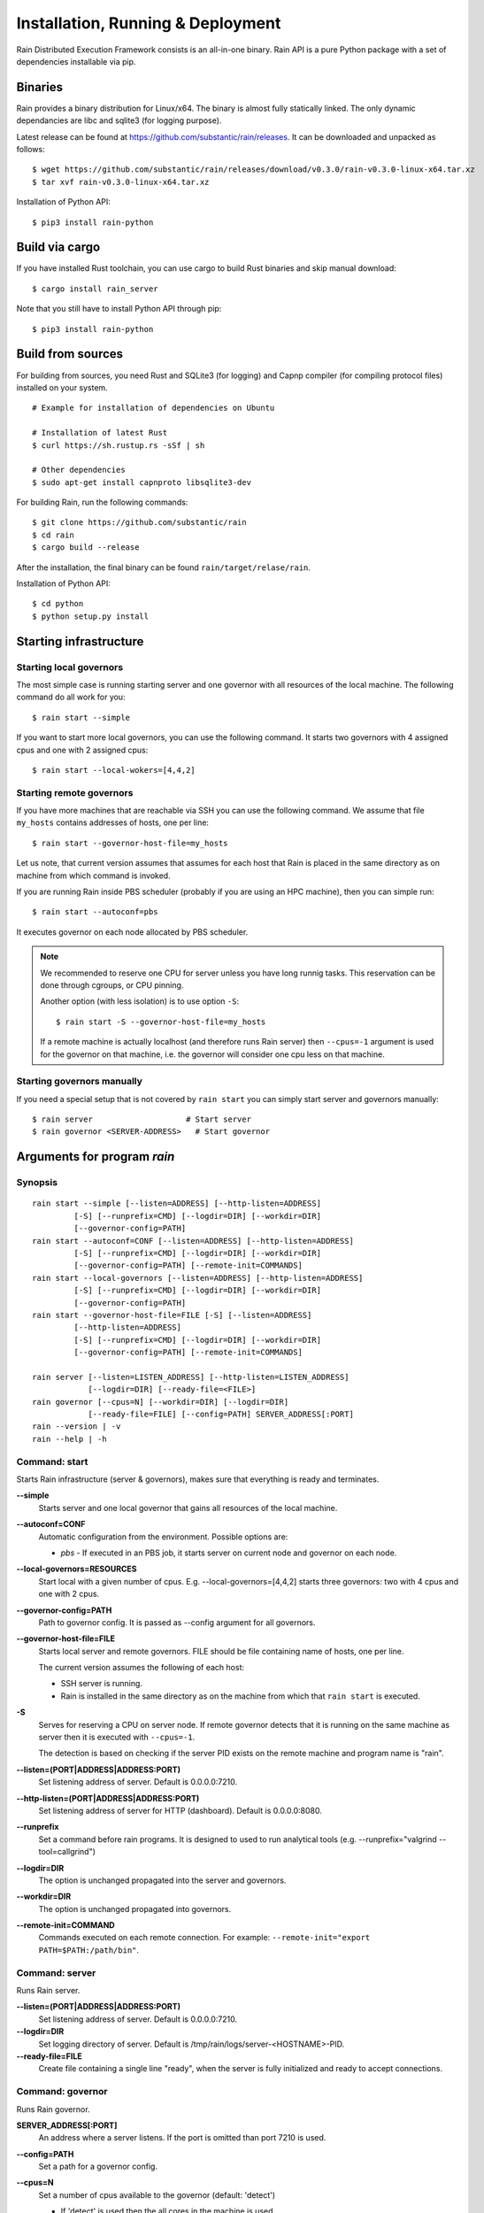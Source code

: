 Installation, Running & Deployment
**********************************


Rain Distributed Execution Framework consists is an all-in-one binary.
Rain API is a pure Python package with a set of dependencies installable via pip.


Binaries
========

Rain provides a binary distribution for Linux/x64. The binary is almost fully
statically linked. The only dynamic dependancies are libc and sqlite3 (for logging
purpose).

Latest release can be found at https://github.com/substantic/rain/releases.
It can be downloaded and unpacked as follows:

::

   $ wget https://github.com/substantic/rain/releases/download/v0.3.0/rain-v0.3.0-linux-x64.tar.xz
   $ tar xvf rain-v0.3.0-linux-x64.tar.xz

Installation of Python API::

  $ pip3 install rain-python


Build via cargo
===============

If you have installed Rust toolchain, you can use cargo to build
Rust binaries and skip manual download::

   $ cargo install rain_server

Note that you still have to install Python API through pip::

  $ pip3 install rain-python


Build from sources
==================

For building from sources, you need Rust and SQLite3 (for logging) and Capnp
compiler (for compiling protocol files) installed on your system.

::

  # Example for installation of dependencies on Ubuntu

  # Installation of latest Rust
  $ curl https://sh.rustup.rs -sSf | sh

  # Other dependencies
  $ sudo apt-get install capnproto libsqlite3-dev

For building Rain, run the following commands::

  $ git clone https://github.com/substantic/rain
  $ cd rain
  $ cargo build --release

After the installation, the final binary can be found ``rain/target/relase/rain``.

Installation of Python API::

  $ cd python
  $ python setup.py install


.. _start-rain:

Starting infrastructure
=======================


Starting local governors
------------------------

The most simple case is running starting server and one governor with all
resources of the local machine. The following command do all work for you::

  $ rain start --simple


If you want to start more local governors, you can use the following command.
It starts two governors with 4 assigned cpus and one with 2 assigned cpus::

  $ rain start --local-wokers=[4,4,2]


Starting remote governors
-------------------------

If you have more machines that are reachable via SSH you can use the following
command. We assume that file ``my_hosts`` contains addresses of hosts, one per
line::

  $ rain start --governor-host-file=my_hosts

Let us note, that current version assumes that assumes for each host that Rain
is placed in the same directory as on machine from which command is invoked.

If you are running Rain inside PBS scheduler (probably if you are using an HPC
machine), then you can simple run::

  $ rain start --autoconf=pbs

It executes governor on each node allocated by PBS scheduler.

.. note::

   We recommended to reserve one CPU for server unless you have long runnig
   tasks. This reservation can be done through cgroups, or CPU pinning.

   Another option (with less isolation) is to use option ``-S``::

     $ rain start -S --governor-host-file=my_hosts

   If a remote machine is actually localhost (and therefore runs Rain server)
   then ``--cpus=-1`` argument is used for the governor on that machine, i.e. the
   governor will consider one cpu less on that machine.


Starting governors manually
---------------------------

If you need a special setup that is not covered by ``rain start`` you can
simply start server and governors manually::

  $ rain server                    # Start server
  $ rain governor <SERVER-ADDRESS>   # Start governor


Arguments for program *rain*
============================


Synopsis
--------

::

  rain start --simple [--listen=ADDRESS] [--http-listen=ADDRESS]
           [-S] [--runprefix=CMD] [--logdir=DIR] [--workdir=DIR]
           [--governor-config=PATH]
  rain start --autoconf=CONF [--listen=ADDRESS] [--http-listen=ADDRESS]
           [-S] [--runprefix=CMD] [--logdir=DIR] [--workdir=DIR]
           [--governor-config=PATH] [--remote-init=COMMANDS]
  rain start --local-governors [--listen=ADDRESS] [--http-listen=ADDRESS]
           [-S] [--runprefix=CMD] [--logdir=DIR] [--workdir=DIR]
           [--governor-config=PATH]
  rain start --governor-host-file=FILE [-S] [--listen=ADDRESS]
           [--http-listen=ADDRESS]
           [-S] [--runprefix=CMD] [--logdir=DIR] [--workdir=DIR]
           [--governor-config=PATH] [--remote-init=COMMANDS]

  rain server [--listen=LISTEN_ADDRESS] [--http-listen=LISTEN_ADDRESS]
              [--logdir=DIR] [--ready-file=<FILE>]
  rain governor [--cpus=N] [--workdir=DIR] [--logdir=DIR]
              [--ready-file=FILE] [--config=PATH] SERVER_ADDRESS[:PORT]
  rain --version | -v
  rain --help | -h


Command: start
--------------

Starts Rain infrastructure (server & governors), makes sure that everything is
ready and terminates.

**--simple**
  Starts server and one local governor that gains all resources of the local
  machine.

**--autoconf=CONF**
  Automatic configuration from the environment. Possible options are:

  - *pbs* - If executed in an PBS job, it starts server on current node and
    governor on each node.

**--local-governors=RESOURCES**
  Start local with a given number of cpus. E.g. --local-governors=[4,4,2]
  starts three governors: two with 4 cpus and one with 2 cpus.

**--governor-config=PATH**
  Path to governor config. It is passed as --config argument for all governors.

**--governor-host-file=FILE**
  Starts local server and remote governors. FILE should be file containing
  name of hosts, one per line.

  The current version assumes the following of each host:

  * SSH server is running.
  * Rain is installed in the same directory as on the machine
    from which that ``rain start`` is executed.

**-S**
  Serves for reserving a CPU on server node. If remote governor
  detects that it is running on the same machine as server then it
  is executed with ``--cpus=-1``.

  The detection is based on checking if the server PID exists on the remote
  machine and program name is "rain".

**--listen=(PORT|ADDRESS|ADDRESS:PORT)**
  Set listening address of server. Default is 0.0.0.0:7210.

**--http-listen=(PORT|ADDRESS|ADDRESS:PORT)**
  Set listening address of server for HTTP (dashboard). Default is 0.0.0.0:8080.

**--runprefix**
  Set a command before rain programs. It is designed to used to run
  analytical tools (e.g. --runprefix="valgrind --tool=callgrind")

**--logdir=DIR**
  The option is unchanged propagated into the server and governors.

**--workdir=DIR**
  The option is unchanged propagated into governors.

**--remote-init=COMMAND**
  Commands executed on each remote connection. For example:
  ``--remote-init="export PATH=$PATH:/path/bin"``.


Command: server
---------------

Runs Rain server.

**--listen=(PORT|ADDRESS|ADDRESS:PORT)**
  Set listening address of server. Default is 0.0.0.0:7210.

**--logdir=DIR**
  Set logging directory of server. Default is /tmp/rain/logs/server-<HOSTNAME>-PID.

**--ready-file=FILE**
  Create file containing a single line "ready", when the server is fully initialized
  and ready to accept connections.


Command: governor
-----------------

Runs Rain governor.

**SERVER_ADDRESS[:PORT]**
  An address where a server listens. If the port is omitted than port 7210 is
  used.

**--config=PATH**
  Set a path for a governor config.

**--cpus=N**
  Set a number of cpus available to the governor (default: 'detect')

  * If 'detect' is used then the all cores in the machine is used.
  * If a positive number is used then value is used as the number of available
    cpus.
  * If a negative number -X is used then the number of cores is detected and X
    is subtracted from this number, the resulting number is used as the number
    of available cpus.

**--listen=(PORT|ADDRESS|ADDRESS:PORT)**
  Set listening address of governor for governor-to-governor connections. When port is
  0 then a open random port is assigned. The default is 0.0.0.0:0.

**--logdir=DIR**
  Set the logging directory for the governor. Default is
  ``/tmp/rain/logs/governor-<HOSTNAME>-<PID>/logs``.

**--ready-file=FILE**
  Creates the file containing a single line "ready", when the governor is
  connected to server and ready to accept governor-to-governor connections.

**--workdir=DIR**
  Set the working directory where the governor stores intermediate results.
  The defautl is ``/tmp/rain/work/governor-<HOSTNAME>-<PID>``

  .. warning::
     Rain assumes that working directory is placed on a fast device (ideally
     ramdisk). Avoid placing workdir on a network file system.
